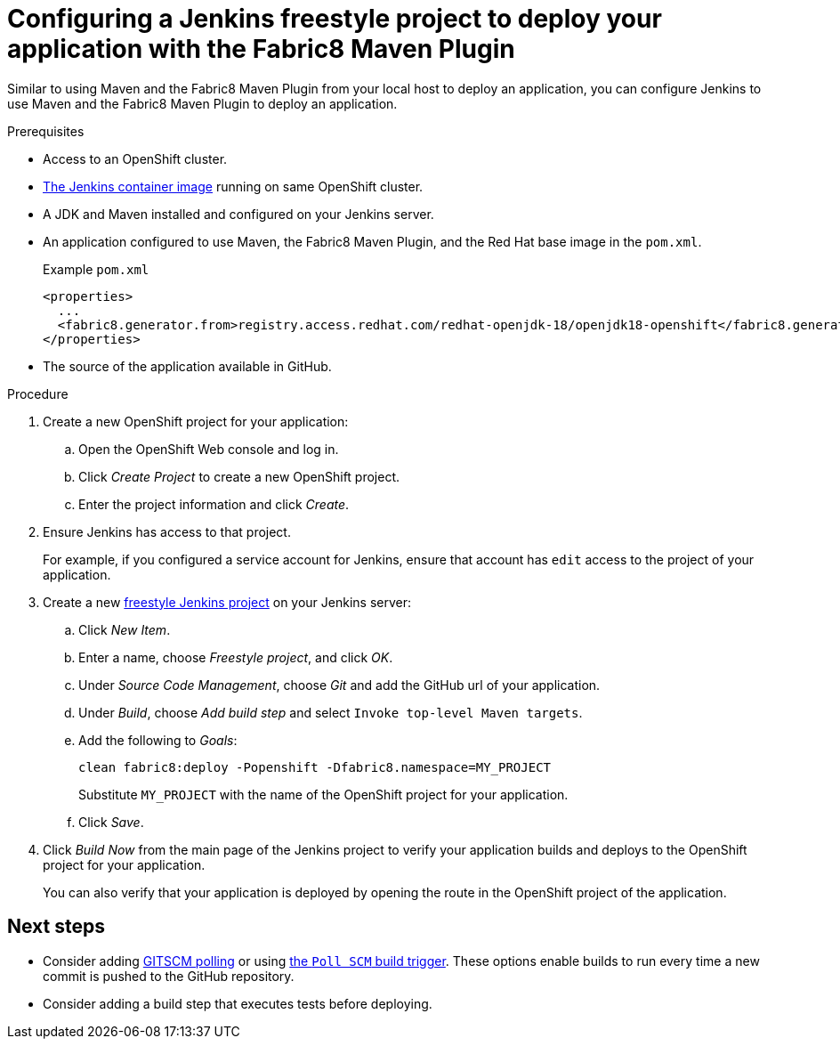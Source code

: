 // This is a parameterized module. Parameters used:
//
// runtime: The runtime name.
//
// Rationale: This module is nearly identical for all java-based runtimes.
[id='configuring-a-jenkins-freestyle-project-to-deploy-your-application-with-the-fabric8-maven-plugin_{context}']
= Configuring a Jenkins freestyle project to deploy your application with the Fabric8 Maven Plugin

Similar to using Maven and the Fabric8 Maven Plugin from your local host to deploy an application, you can configure Jenkins to use Maven and the Fabric8 Maven Plugin to deploy an application.

.Prerequisites
* Access to an OpenShift cluster.
* link:https://docs.openshift.org/latest/using_images/other_images/jenkins.html[The Jenkins container image] running on same OpenShift cluster.
* A JDK and Maven installed and configured on your Jenkins server.
* An application configured to use Maven, the Fabric8 Maven Plugin, and the Red Hat base image in the `pom.xml`. 
+
.Example `pom.xml`
[source,xml,options="nowrap",subs="attributes+"]
----
<properties>
  ...
  <fabric8.generator.from>registry.access.redhat.com/redhat-openjdk-18/openjdk18-openshift</fabric8.generator.from>
</properties>
----
* The source of the application available in GitHub.

.Procedure 
. Create a new OpenShift project for your application:
.. Open the OpenShift Web console and log in.
.. Click _Create Project_ to create a new OpenShift project.
.. Enter the project information and click _Create_.

. Ensure Jenkins has access to that project.
+
For example, if you configured a service account for Jenkins, ensure that account has `edit` access to the project of your application.

. Create a new link:https://wiki.jenkins.io/display/JENKINS/Building+a+software+project#Buildingasoftwareproject-Settinguptheproject[freestyle Jenkins project] on your Jenkins server:
.. Click _New Item_.
.. Enter a name, choose _Freestyle project_, and click _OK_.
.. Under _Source Code Management_, choose _Git_ and add the GitHub url of your application.
.. Under _Build_, choose _Add build step_ and select `Invoke top-level Maven targets`.
.. Add the following to _Goals_:
+
[source,bash,options="nowrap",subs="attributes+"]
----
clean fabric8:deploy -Popenshift -Dfabric8.namespace=MY_PROJECT
----
+
Substitute `MY_PROJECT` with the name of the OpenShift project for your application.
.. Click _Save_.

. Click _Build Now_ from the main page of the Jenkins project to verify your application builds and deploys to the OpenShift project for your application.
+
You can also verify that your application is deployed by opening the route in the OpenShift project of the application.


[discrete]
== Next steps
* Consider adding link:https://wiki.jenkins.io/display/JENKINS/Github+Plugin#GitHubPlugin-GitHubhooktriggerforGITScmpolling[GITSCM polling] or using link:https://wiki.jenkins.io/display/JENKINS/Building+a+software+project#Buildingasoftwareproject-Buildsbysourcechanges[the `Poll SCM` build trigger]. These options enable builds to run every time a new commit is pushed to the GitHub repository.
* Consider adding a build step that executes tests before deploying.
